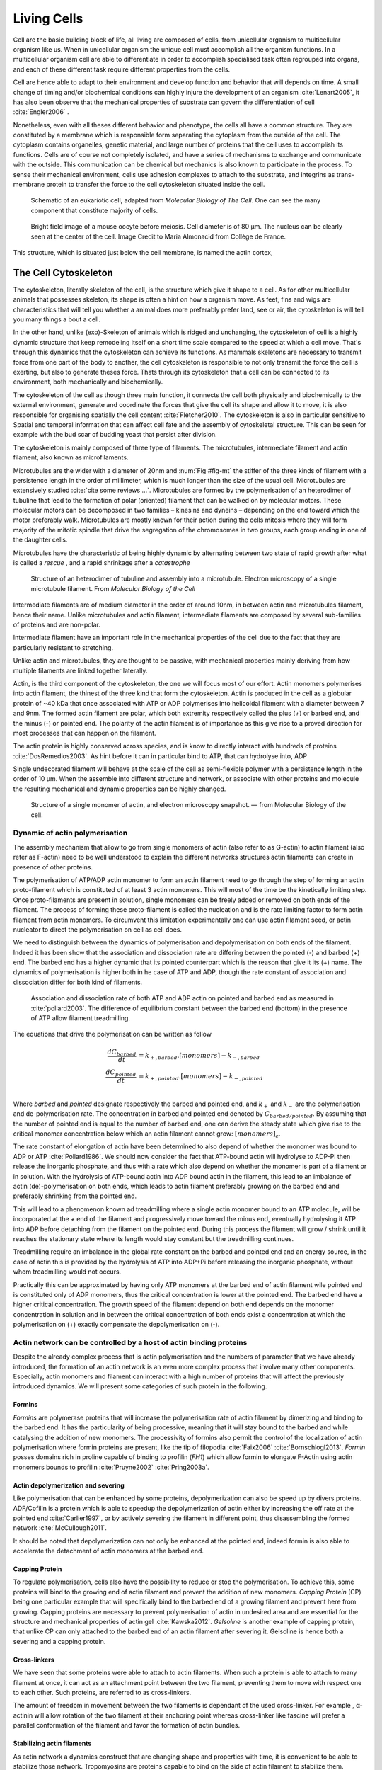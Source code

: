 .. Cells

 
Living Cells
************
.. 2


.. Description of cell
.. ~~~~~~~~~~~~~~~~~~~

.. todo::

    - spherical, cytokinetic ring, filopodia
    - how force effect actin
    - focal adhesion

    - organelle, 

      - nucleus/spindle positioning in division
      - from oocyte, diploid -> haploid



Cell are the basic building block of life, all living are composed of cells,
from unicellular organism to multicellular organism like us. When in
unicellular organism the unique cell must accomplish all the organism
functions. In a multicellular organism cell are able to differentiate in order
to accomplish specialised task  often regrouped into organs, and each of these
different task require different properties from the cells.

.. todo::

    This paragraph is a little too repetitive try to boil it down to 1-3 simple
    phrases rethink what message you want transmit.

Cell are hence able to adapt to their environment and develop 
function and behavior that will depends on time. A small change of
timing and/or biochemical conditions can highly injure the development of an
organism :cite:`Lenart2005`, it has also been observe that the mechanical
properties of substrate can govern the differentiation of cell
:cite:`Engler2006` .

Nonetheless, even with all theses different behavior and phenotype, the cells
all have a common structure. They are constituted by a membrane which is
responsible form separating the cytoplasm from the outside of the cell. The
cytoplasm contains organelles, genetic material, and large number of proteins
that the cell uses to accomplish its functions. Cells are of course not
completely isolated, and have a series of mechanisms to exchange and
communicate with the outside. This communication can be chemical but  mechanics
is also known to participate in the process. To sense their mechanical
environment, cells use adhesion complexes to attach to the substrate, and integrins
as trans-membrane protein to transfer the force to the cell cytoskeleton
situated inside the cell.

.. _albertcell:

.. figure:: /figs/figure-1-30.jpg
    :alt: schematic of a cell
    :width: 90%

    Schematic of an eukariotic cell, adapted from `Molecular Biology of The
    Cell`. One can see the many component that constitute majority of cells.




.. _oocytewt:

.. figure:: /figs/oocyte-wild-type.png     
    :alt: "Bright field image of an oocyte"
    :width: 0%

    Bright field image of a mouse oocyte before meiosis. Cell diameter is 
    of 80 µm. The nucleus can be clearly seen at the center of the
    cell. Image Credit to Maria Almonacid from Collège de France.
 
This structure, which is situated just below the cell membrane, is named the
actin cortex, 


The Cell Cytoskeleton
=====================
.. 3

The cytoskeleton, literally skeleton of the cell, is the structure which give
it shape to a cell.  As for other multicellular animals that possesses
skeleton, its shape is often a hint on how a organism move. As feet, fins and
wigs are characteristics that will tell you whether a animal does more
preferably prefer land, see or air, the cytoskeleton is will tell you many
things a bout a cell. 

In the other hand, unlike (exo)-Skeleton of animals which is ridged and
unchanging, the cytoskeleton of cell is a  highly dynamic structure that keep
remodeling itself on a short time scale compared to the speed at which a cell
move. That's through this dynamics that the cytoskeleton can achieve its
functions.  As mammals skeletons are necessary to transmit force from one part
of the body to another, the cell cytoskeleton is responsible to not only
transmit the force the cell is exerting, but also to generate theses force.
Thats through its cytoskeleton that a cell can be connected to its environment,
both mechanically and biochemically.

The cytoskeleton of the cell as though three main function, it connects the
cell both physically and biochemically to the external environment, generate
and coordinate the forces that give the cell its shape and allow it to move, it
is also responsible for organising spatially  the cell content
:cite:`Fletcher2010`. The cytoskeleton is also in particular sensitive to
Spatial and temporal information that can affect cell fate and the assembly of
cytoskeletal structure. This can be seen for example with the bud scar of
budding yeast that persist after division.


.. todo::
    trouver des ref pour ci dessous    

The cytoskeleton is mainly composed of three type of filaments.  The
microtubules, intermediate filament and actin filament, also known as
microfilaments.

.. Microtubules

Microtubules are the wider with a diameter of 20nm and :num:`Fig #fig-mt` the
stiffer of the three kinds of filament with a persistence length in the order
of millimeter, which is much longer than the size of the usual cell.
Microtubules are extensively studied :cite:`cite some reviews ...`.
Microtubules are formed by the polymerisation of an heterodimer of tubuline
that lead to the formation of polar (oriented) filament that can be walked on
by molecular motors. These molecular motors can be decomposed in two families –
kinesins and dyneins – depending on the end toward which the motor preferably
walk.  Microtubules are mostly known for their action during the cells mitosis
where they will form majority of the mitotic spindle that drive the segregation
of the chromosomes in two groups, each group ending in one of the daughter
cells. 

Microtubules have the characteristic of being highly dynamic by alternating
between two state of rapid growth after what is called a `rescue` , and a rapid
shrinkage after a `catastrophe`

.. _fig-mt:

.. figure:: /figs/microtubules-structure.jpg
    :alt: "Structures of Microtubules, schematic and electro microscopy"
    :width: 70%

    Structure of an heterodimer of tubuline and assembly into a microtubule.
    Electron microscopy of a single microtubule filament. From `Molecular
    Biology of the Cell`





.. Intermediate filament


Intermediate filaments are of medium diameter in the order of around 10nm, in
between actin and microtubules filament, hence their name.  Unlike microtubules
and actin filament, intermediate filaments are composed by several sub-families
of proteins and are non-polar.

Intermediate filament have an important role in the mechanical properties of
the cell due to the fact that they are particularly  resistant to stretching. 

Unlike actin and microtubules, they are thought to be passive, with mechanical
properties mainly deriving from how multiple filaments are linked together
laterally.

.. Actin


Actin, is the third component of the cytoskeleton, the one we will focus most
of our effort. Actin monomers polymerises into actin filament, the thinest of
the three kind that form the cytoskeleton. Actin is produced in the cell as a
globular protein of ~40 kDa that once associated with ATP or ADP polymerises
into helicoidal filament with a diameter between 7 and 9nm. The formed actin
filament are polar, which both extremity respectively called the plus (`+`) or
barbed end, and the minus (`-`) or pointed end. The polarity of the actin
filament is of importance as this give rise to a proved direction for most
processes that can happen on the filament.


The actin protein is highly conserved across species, and is know to directly
interact with hundreds of proteins :cite:`DosRemedios2003`. As hint before it
can in particular bind to ATP, that can hydrolyse into, ADP

Single undecorated filament will behave at the scale of the cell as
semi-flexible polymer with a persistence length in the order of 10 µm. When the
assemble into different structure and network, or associate with other proteins
and molecule the resulting mechanical and dynamic properties can be highly changed.

.. _fig-actin:

.. figure:: /figs/actin-structure.jpg     
    :alt: "Structures of actin, schematic and electro microscopy"
    :width: 70% 

    Structure of a single monomer of actin, and electron microscopy snapshot.
    — from Molecular Biology of the cell.


Dynamic of actin polymerisation
^^^^^^^^^^^^^^^^^^^^^^^^^^^^^^^
.. 4 

The assembly mechanism that allow to go from single monomers of actin (also
refer to as G-actin) to actin filament (also refer as F-actin)
need to be well understood to explain the different networks structures actin
filaments can create in presence of other proteins.

The polymerisation of ATP/ADP actin monomer to form an actin filament
need to go through the step of forming an actin proto-filament which
is constituted of at least 3 actin monomers. This will most of the
time be the kinetically limiting step. Once proto-filaments are
present in solution, single monomers can be freely added or removed on
both ends of the filament.  The process of forming these
proto-filament is called the nucleation and is the rate limiting factor
to form actin filament from actin monomers. To circumvent this
limitation experimentally one can use actin filament seed, or actin
nucleator to direct the polymerisation on cell as cell does.

We need to distinguish between the dynamics of polymerisation and
depolymerisation on both ends of the filament. Indeed it has been show that the
association and dissociation rate are differing between the pointed (-) and
barbed (+) end. The barbed end has a  higher dynamic that its pointed
counterpart which is the reason that give it its (+) name. The dynamics of
polymerisation  is higher both in he case of ATP and ADP, though the rate
constant of association and dissociation differ for both kind of filaments.

.. _fig-actin:

.. figure:: /figs/elongation-rate-constant.png     
    :alt: "Elongation rate constant of actin filament as measured by Pollard 2003"
    :width: 25%

    Association and dissociation rate of both ATP and ADP actin on pointed and
    barbed end as measured in :cite:`pollard2003`. The difference of
    equilibrium constant between the barbed end (bottom) in the presence of ATP
    allow filament treadmilling.




The equations that drive the polymerisation can be written as follow

.. math::

    \frac{dC_{barbed}}{dt} &= k_{+,{barbed}}.[monomers] - k_{-,{barbed}} \\
    \frac{dC_{pointed}}{dt} &= k_{+,{pointed}}.[monomers] - k_{-,{pointed}} \\

Where `barbed` and `pointed` designate respectively the barbed and pointed end,
and :math:`k_+` and :math:`k_-` are the polymerisation and de-polymerisation
rate.  The concentration in barbed and pointed end denoted by
:math:`C_{{barbed}/{pointed}}`. By assuming that the number of pointed end is
equal to the number of barbed end, one can derive the steady state which give
rise to the critical monomer concentration below which an actin filament cannot
grow: :math:`[monomers]_c`.

The rate constant of elongation of actin have been determined to also depend of
whether the monomer was bound to ADP or ATP :cite:`Pollard1986`. We should now
consider the fact that ATP-bound actin will hydrolyse to ADP-Pi then release
the inorganic phosphate, and thus with a rate which also depend on whether the
monomer is part of a filament or in solution. With the hydrolysis of ATP-bound
actin into ADP bound actin in the filament, this lead to an imbalance of actin
(de)-polymerisation on both ends, which leads to actin filament preferably
growing on the barbed end and preferably shrinking from the pointed end.

This will lead to a phenomenon known ad treadmilling where a single actin
monomer bound to an ATP molecule, will be incorporated at the `+` end of the
filament and progressively move toward the minus end, eventually hydrolysing it
ATP into ADP before detaching from the filament on the pointed end. During this
process the filament will grow / shrink until it reaches the stationary state
where its length would stay constant but the treadmilling continues.

Treadmilling require an imbalance in the global rate constant on the barbed and
pointed end and an energy source, in the case of actin this is provided by the
hydrolysis of ATP into ADP+Pi before releasing the inorganic phosphate, without
whom treadmilling would not occurs.

Practically this can be approximated by having only ATP monomers at the barbed
end of actin filament wile pointed end is constituted only of ADP monomers,
thus the critical concentration is lower at the  pointed end. The barbed end
have a higher critical concentration. The growth speed of the filament depend
on both end depends on the monomer concentration in solution and in between the
critical concentration of both ends exist a concentration at which the
polymerisation on (+) exactly compensate the depolymerisation on (-).


.. todo::

  - Loading history determines the velocity of actin-network growth
    :cite:`Parekh2005` hence network can record history, single filament
    cannot.

Actin network can be controlled by a host of actin binding proteins
^^^^^^^^^^^^^^^^^^^^^^^^^^^^^^^^^^^^^^^^^^^^^^^^^^^^^^^^^^^^^^^^^^^
.. 4

Despite the already complex process that is actin polymerisation and the
numbers of parameter that we have already introduced, the formation of an actin
network is an even more complex process that involve many other components.
Especially, actin monomers and filament can interact with a high number of
proteins that will affect the previously introduced dynamics.  We will present
some categories of such protein in the following.

Formins
"""""""
.. 5

`Formins` are polymerase proteins that will increase the polymerisation rate
of actin filament by dimerizing and binding to the barbed end. It has the
particularity of being processive, meaning that it will stay bound to the
barbed and while catalysing the addition of new monomers. The processivity of
formins also permit the control of the localization of actin polymerisation
where formin proteins are present, like the tip of filopodia :cite:`Faix2006`
:cite:`Bornschlogl2013`. `Formin` posses domains rich in proline capable of
binding to profilin (`FH1`) which allow formin to elongate F-Actin using actin
monomers bounds to profilin :cite:`Pruyne2002` :cite:`Pring2003a`.


Actin depolymerization and severing
"""""""""""""""""""""""""""""""""""
.. 5

Like polymerisation that can be enhanced by some proteins, depolymerization can
also be speed up by divers proteins. ADF/Cofilin is a protein
which is able to speedup the depolymerization of actin either by increasing the
off rate at the pointed end :cite:`Carlier1997`, or by actively severing the
filament in different point, thus disassembling the formed network :cite:`McCullough2011`.

It should be noted that depolymerization can not only be  enhanced at the
pointed end, indeed formin is also able to accelerate the detachment of actin
monomers at the barbed end.

Capping Protein
"""""""""""""""
.. 5


To regulate polymerisation, cells also have the possibility to reduce or stop
the polymerisation. To achieve this, some proteins will bind to the growing end
of actin filament and prevent the addition of new monomers.  `Capping Protein`
(CP) being one particular example that will specifically bind to the barbed end
of a growing filament and  prevent here from growing. Capping proteins are
necessary to prevent polymerisation of actin in undesired area
and are essential for the structure and mechanical properties of actin gel
:cite:`Kawska2012`. `Gelsoline` is another example of capping protein, that
unlike CP can only attached to the barbed end of an actin filament after
severing it. Gelsoline is hence both a severing and a capping protein.

.. todo:: 
    refs look for a review

Cross-linkers
"""""""""""""
.. 5


We have seen that some proteins were able to attach to actin filaments. When
such a protein is able to attach to many filament at once, it can act as an
attachment point between the two filament, preventing them to move with respect
one to each other. Such proteins, are referred to as cross-linkers.

.. todo::
    ref to review

The amount of freedom in movement between the two filaments is dependant of the
used cross-linker. For example , α-actinin will allow rotation of the two
filament at their anchoring point whereas cross-linker like fascine will prefer
a parallel conformation of the filament and favor the formation of actin
bundles.

Stabilizing actin filaments
"""""""""""""""""""""""""""
.. 5



As actin network a dynamics construct that are changing shape and properties
with time, it is convenient to be able to stabilize those network. Tropomyosins
are proteins capable to bind on the side of actin filament to stabilize them.

The use of phalloidin, a toxin extracted from fungus, is also common as by
binding between F-actin subunits on the filament, it prevent it from
de polymerising.  Though, it is known that stabilizing actin filaments with
phalloidin will increase they persistence length which can change the
mechanical properties of the formed actin network.

Molecular Motor
"""""""""""""""
.. 5


A particular kind of protein that can bind to cytoskeleton filament are
molecular motors. Molecular motors are proteins that will consume energy source
in the form of ATP, hydrolyse it to change conformation and produce forces.

The motors that move along actin filaments are part of myosin superfamily, they
are both responsible for the transport of cargo along filament, cell motility,
division, and muscle contraction. They acquire their name from their discovery
in 1864 by Willy Kühne who extracted the first myosin II extract from muscle
cell :cite:`Hartman2012`.

The myosin super family is divided into subfamilies number with roman literals.
As of today we count more than 30 family of myosin :cite:`Berridge2012a`.
Muscle myosin are part of the myosin II family and are often referred to  as
conventional myosin for historical reason as being the first discovered. Non
muscle  myosin are also referred to as unconventional myosin or Non-muscle
myosin.

Myosin motors seem to be shared among all the living kingdom, hinting for an
early emerging of myosin in the evolution. All the myosin motors move on actin
filament toward the barbed end, with the exception of myosin VI which moves
toward the pointed end :cite:`Buss2008`.

Different subfamily of myosin are used for different function in cells, even in
subfamily each type of myosin can have specific function. For example,
conventional myosin found in muscle cell are use for large scale cell
contraction. In contrast, myosin V is known to transport cargo and is found to
be responsible for actin network dynamics and vesicle positioning
:cite:`Holubcova2013`. 


Myosin II
---------
.. 6

As stated before, the myosin II family both encompass conventional myosin ans
well as Non-muscle myosin II (NMII). Both have a similar structure.

All myosin II are dimers constituted of two heavy chains and light chains. The
heavy chain are held together by a coil-coiled alpha helix referred to as the
tail. On the other side of the protein sequence is a globular head, which is
responsible for ATP hydrolysis and is able to convert the energy from the
hydrolysis into mechanical force, it is also the part that will bind to th
actin filament. In between the tail en head is the neck domain that act as a
lever to transmit the force generated by the head to the tail. The length of
the neck influence the length of the movement done by the cargo at each step of
the myosin as well as the size of the step the myosin can effect. The two light
chains are situated in the neck region and are responsible for the myosin
activity regulation.

Myosin II dimers can align and assemble by the tail region, forming myosin
minifilaments. These minifilaments are bipolar, having numbers of myosin head
with the same orientation at each extremities.

Into the myosin II family, conventional myosin and NMII differentiate by the
size of the minifilaments they form. Muscle myosin will form minifilaments
aggregating around 200 dimers, where NMII minifilaments will be composed  only
of 10 to 20 minifilaments. The other characteristic of unconventional myosin
with muscle myosin is the mode of activation. Conventional myosin activation
will be regulated by the amount of $Ca^{2+}$ available, whereas its counterpart
is activated by th phosphorilation of the Myosin Light Chain (MLC).

Another parameter that discriminate muscle form cell myosin is their duty
ratio.  The duty ratio is define as the ratio of the time the myosin stays
attached to its actin filament over the typical time of a contraction cycle.
By noting :math:`\tau_{on}` and :math:`\tau_{off}` the time the myosin head
spent attached/detached from  the filament , the duty-ratio or duty-cycle can
be noted :

.. math::
    r = \frac{\tau_{on}}{\tau_{on}+\tau_{off}}

We will see in the following that the duty-ratio might have an important effect
on the processivity of the myosin.

Ti should be noted that as minifilaments can attach on actin filaments on both
ends, they can also act as a bridge that hold two points close to each other,
though having the properties of crosslinkers.

Myosin V
--------
.. 6

Myosin V is an unconventional myosin, unlike myosin II it does not aggregate
into minifilaments.  Though, myosin V has a similar structure to myosin II but
with a longer neck, this confer to myosin two the ability to realize longer
step on actin filament. Indeed, myosin V step is of 36nm, a length close to the
repeat length of actin filament this concede to myosin V motors to walk along
actin filament without having to rotate around it. At the end the tail domain
myosin V posses another globular domain capable of binding to its cargo, and
the variability of this region is what mostly define the difference between the
different type of myosin V.

Myosin V also have a high duty-ratio, this lead to dimers having almost always
one of the two head of the myosin to be bound to actin. This grant the myosin
five with the ability to walk in a processive manner toward the barbed end of
the actin filaments, both head successively binding 36 nm in front of the other
head.


.. todo:

    This need to be an expanded section with equal weight to ARP. Explain more
    about its function and give a figure _________ get inspired by Alberts.

    Important : Introduce minifilaments, make the difference between  head and
    tail, _______ introduce the duty ratio, and the difference between Muscle
    and Cell Myosin II.



.. figure:: /figs/figure-16-54a.jpg     
    :alt: "Schematic of a myosin II motor"
    :width: 70%

    A schematic of a dimer of myosin motors with the example of Myosin II.
    Each of the myosin monomer is colored in a
    different shade of green. From Right to Left, the myosin head, with the N
    terminal, is the part of the myosin that binds to the actin filaments. The
    neck region with the light chain act as a lever arm. Finally the tail,
    constituted with coiled-coil alpha-helix that aggregate to form minifilaments.
    Adapted from Molecular Biology of the cell.



Myosin cycle
------------
.. 6

We saw earlier that the duty ratio of myosin was the ratio of time the head of
the myosin spent attached to the actin filament. Indeed, myosin can generate
displacement through a cycle of ATP hydrolysis and attachment/detachment
described below for a Myosin II motor:

The cycle can be decomposed in 5 steps, last of which will be responsible for
the forced exerted on the myosin cargo.

    - The myosin start in the 'rigor' conformation where it is lightly bound to
      the actin filament.

    - An ATP molecule binds to the myosin head inducing the detachment of the
      myosin from the actin filament.

    - ATP molecule is hydrolysed into ADP+Pi, providing energy which is stored
      into a conformational change of the myosin which effect a recovery
      stroke. 

    - Inorganic phosphate is released as the myosin head attaches to the actin
      filament.

    - The actin-bound myosin change conformation, applying forces on it's
      cargo. This step is known as the power-stroke and is responsible for most
      of the applied force or displacement of the myosin. During the
      power-stroke the ADP bound to the myosin head is released, leading back
      to first step of the cycle.


The principle stay the same for all kinds of myosin. In the case of Myosin two
the duty-ratio is only of about 5%, which leave Myosin II detached from the
actin filament most of the time. A single dimer cannot then achieve
processivity.   Though the aggregation of myosin II dimers into minifilaments
of tens of dimers increase the effective attachment time of the minifilaments
to actin networks, and confer it processivity.

The bipolar nature of myosin II minifilaments also allow them to act as force
dipoles, each  of th extremity pulling the surrounding actin network or
filament toward the center of the minifilaments. This is the mechanism at the
origin of muscle contraction and can allow to build-up tension in actin network. 


.. Latrunculin
.. """""""""""
.. 
.. Another toxin that act on actin is latrunculin, secreted by sponges,it bind to
.. actin monomer preventing them to polymerise.  In presence of latrunculin, actin
.. filament can though only depolymerize.


Profilin
""""""""

Profilin is a protein that will bind to the barbed end of single monomers of
actin in solution.  By doing so it will first prevent the association of
monomers into dimers and trimmers, thus preventing the nucleation of actin
filament. It thus allows a better control of localisation of actin filament
both in vivo and in vitro in the presence of actin seeds of actin nucleator.

Profilin as for a long time been believed to be only a sequestering protein
that inhibit polymerisation :cite:`Yarmola2009`, though it has a more complex
behavior, and if it prevent polymerisation of actin filaments by the pointed
end, it can facilitate polymerisation. One of the cause of increase in
polymerisation speed by profilin is the fact it binds preferably to ADP-Actin
and increase the exchange rate of ADP into ATP. :cite:`probably something, look in Yarmola`.


Branching Agent
"""""""""""""""

We have seen previously that crosslinker were proteins capable on linking two
or more actin filament together by binding on their side. Another mechanism
involving binding on the side on actin filament is responsible for a closely
related network, the branching mechanism. 

The Arp2/3 complex is composed of seven subunits, two of which are highly
similar with actin, from Arp2 and Arp3 family for Actin Related Proteins,
giving the complex its name. Arp2/3 will bond on the side of a pre-existing
actin filament, from which will grow a daughter filament that for an angle of
70° from the mother filament. The newly created daughter filament pointed end
is terminated by the Arp2/3 complex that will stay attached to the mother
filament, thus increasing the number of available barbed end, without changing
the number of available pointed end. Cf Nature Review by Erin D. Goley and
Matthew D. Welch :cite:`Goley2006` for  a longer review about the Arp2/3
complex.

In cells, the Arp2/3 complex need to be activated by a Nucleation Promoting
Factor (NFP).  Among then are the  WASp protein (Wiskott-Aldrich Syndrome
protein) and its neural homologue N-WASP which are from the same family as
SCAR/WAVE :cite:`Machesky1999`.  All these activator of Arp2/3 have in common a WCA motif. The Wild
type protein need to be activated in order to activate Arp. The activation is
done by a change in conformation that expose the active region and provide the
first actin monomer necessary for the nucleation of the daughter filament.  To
circumvent the activation process activation process of these protein, we use a
reconstructed version of the protein that cut all region before the
poly-proline. The confer to pVCA the ability to be permanently active. This
region can also be replaced by streptavidine in order to selectively bind pVCA
to selected regions. Characterisation and more detailed description of pVCA can
be found in :cite:`Noguerra2012`.

Unlike Cells that are able to control the localisation of actin nucleation
process thanks to activation of WASP and its homologue, the in vitro control
of localisation of actin polymerisation is directly done by the localisation of
pVCA.

The network formed by Arp2/3 is called a dendritic network, and is in particular
found at the leading edge of the cell, and it is such a network is present in
the bead system we will study hereafter.

When first binding to the actin filament the Arp2/3 complex is initially inactive, it
needs the help of another protein to start the nucleation actin nucleation process.

.. todo:

    Very important : Talk about the activation of the Arp2/3 complex. Introduce
    the activator and pVCA. Why do we use this peptide.



.. _actin-cycle:

.. figure:: /figs/pollard2003-actin-cycle.jpg     
    :alt: "Actin recycling at the leading edge of a cell"
    :width: 70%

    Adapted from :cite:`Pollard2000`, scheme recapitulating the formation of a
    dendritic network at the leading edge of a cell were several of the
    function of above described protein can be seen. An actin nucleation
    promoting factor will activate Arp2/3 which will act both as a nucleation
    factor and a branching agent. An from an activated Arp2/3 will grow –
    toward the membrane – an additional daughter filament. Newly growing barbed
    end can eventually be capped by capping protein which will terminate their
    growth. Aging monomer in actin filament will slowly hydrolyse their ATP,
    eventually releasing the inorganic phosphate before detaching from the
    pointed end. Depolymerisation is helped by severing protein and Actin
    Depolymerisation Factor. ADP-actin monomer will bind to profilin will will
    increase the turn over rate to ATP-actin which will be reuse by the leading
    edge of the cell.




TODO
====


.. todo::

  - structure of Arp2/3 branched network is the same on beads comes than on
    lamelipode :cite:`Cameron2001` 
  - more than 150 protein have been found to bind with actin.
  - [x] Wave complex,

    - [x] Wasp, N-Wasp ( need to :cite:`Machesky1999` )

  - Not composed only by actin
    -Should cite `Pollard2003`
  - Some network need actin, some other do not. (Fletcher review 2010)
  - [x] NPF
  - [x] Polymerase, (depolymerase severing), 
  - [x] crosslinker

    - [x] parallel like fascine

      - [x] rotate like alpha-actinin 
      - effect of cross linking distance :cite:`Morse20..`

  - [x] stabilizing
  - [x] Molecular motors.
    - [x] can act as a crosslinker

.. todo::
  - interphase, cellule prepare for division
  - Mitosis : "DNA Segregating"
  - need to describe actin, 
    - depending on the length scale semi-flexible polymers.
  - polymerisation barbed end pointed end, (directed)
    - form microfilement
  - cytoskeleton is dynamic
  - formed under the plasme membrane
  - ratchet nechanisme
  - [x] use of Arp2/3 to branch
  - capping, protein,  formin (OOcyte)
  - [x]myosin, run on actin to barbed end/ processive/not processive.
    - stress fibres
  - [x] troppomyosine


All the living kingdom is characterised by the fact that organism can reproduce,
And

.. Cell Motility (to move away)
.. ~~~~~~~~~~~~~~~~~~~~~~~~~~~~ 
.. 
.. 
.. 
.. .. general_motility
.. 
.. Wether cells are part of multicellular or uni-cellular organism, they should
.. be able to move in their environment Usually, cell movement is differentiated
.. in two categories: when cells are placed on a two dimensional environment
.. — which is often the case for epidermal cells, or a culture cells –, or a three
.. dimensional environment.
.. 
.. .. 2D_motility
.. 
.. Motility on a  two dimensional environment is called reptation. To move by
.. reptation. Cells need to be spread on the surface, in the front of the cell can
.. be seen a lamelipodia, a thin and wide protrusion of the cell that will
.. progress forward, then the rear of the cell will detach, making the centroid of
.. cell change position. On the edge of the lamelipodia is present tubular
.. protrusion that will go father than the leading edge of the lamelipodia, attach
.. to the surface.
.. 
.. .. 3D_motility
.. 
.. .. Mesenchimal
.. 
.. .. Ameboid
.. 
.. 
.. Cell Division
.. ~~~~~~~~~~~~~
.. 
.. We saw that cell phenotype was changing as a function of time.  In
.. particular, cell divide to and grow. The mechanism of cell division can be
.. quite different depending on the type of dividing cells. Bacteria, for
.. example, will replicate identically, giving birth to two identical daughter
.. cells. Somatic cells of most multicellular organism, will also divide
.. symmetrically leading to 2 daughter cells having the same genetic material,
.. than the mother cell.  On the other hand, Mouse OOcyte, will at some point
.. Of their maturation — Meiosis — divide asymmetrically two time in a row,
.. leading to a mature Oocyte and 3 polar body.
.. 
.. 
..     Mitosis in normal cell, 
.. 
..     - cell detach from surface,
..     - rounds up 
..     - nucleus center
..     - nuclear breakdown 
..     - chromosome forms, 
..     - actin pack chromosome, 
..     - microtubules fetch chromosome 
..     - spindle form and migrate to the centrosome, 
..     - cytokinetic actin ring contract. 


Cell Organelle
==============

Beyond the membrane, cytoplasm and cytoskeleton, cell have a number of
structure that have different and specialised function. The position and
state of each of theses structure is of great importance in order for the
cell to achieve its function. Probably the most known of the organelles is
the cell nucleus of eukaryotes cells that contain the genetic material of the
cell. Attached to the nucleus is the endoplasmic reticulum (also know as ER)
is the organelle that is responsible form translating RNA coming from to
nucleus in to functional proteins that will be delivered across the cell
after maturation through vesicles. Theses vesicles are transported across the
cell by dyneins and kinesins, molecular motors, that walks along microtubules
originating from the centriole part of the centrosome. All of those process
consume energy as the form of ATP, generated from with the mitocondrion spread
across the cytoplasm.

Like the cell is separated from the external environment by a lipid bilayer
that form the cytoplasmic membrane, each of the organelles are separated from
the cytosol by a membrane with a particular composition, properties and function.


Then positioning of organelle can be of high importance for the life of an
organism.  During meiotic division of cell, for example, it has been seen that
the positioning of the nucleus at the center of the cell in mouse oocyte happen
before its migration closer to the cortex to expel the first polar body.
Failure to do so result in a incorrect amount of DNA in germinal cell that can
lead to infertility.

Same goes with the centrosome which positions at two opposite point in the cell
when it start to divide. Microtubules emanating from theses centriole will be
used to fetch the correct chromosomes and pull them to each of the centrosome
to get the same amount of DNA into each of the daughter cells.

The position of the organelles can have more unexpected effect. In particular,
some nocturnal locust adapt their vision depending on the light condition by
modifying the properties of a part of their eye called the omatidium.  More
specially, the refractive index if each organelle being slightly different, the
reorganisation of the position on mitocondrion and endoplasmic reticulum inside
the cell has been show to be droved by actin polymerisation and responsible
from changed in optical properties in locust eye :cite:`Sturmer1995`.


Movement of organelles is also crucial for plant biology, indeed, genetic
material is sensitive to UV light, and protecting it is necessary for plant
survival. Iwabuchi et al. have show that actin is responsible for the migration
of the cell nucleus away from the part of the cell the more exposed to the
damaging light :cite:`Iwabuchi2010`.



.. todo::
    - Mitoncondria, ER (made to produce proteins), also serve in locust (Sturmer1995)
    - nucleus en eukaryotes cells, contains the chromosomes.
    - Nucleus get moved by actin filament to the periclinal/anticlinal wall, 
    - centromere centriole, 
    - Organelles are supported by 



